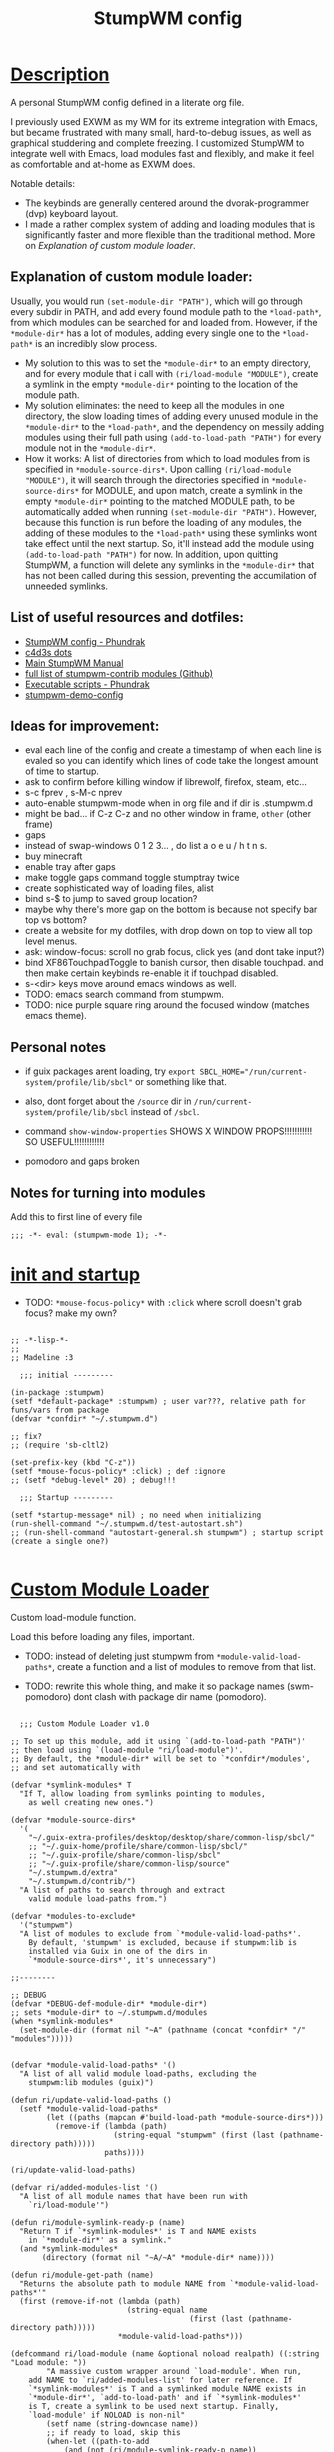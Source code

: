 # -*- eval: (stumpwm-mode 1); -*-

#+title: StumpWM config
#+property: header-args:common-lisp :tangle init.lisp
#+auto_tangle: t
#+startup: content

* _Description_

A personal StumpWM config defined in a literate org file.

I previously used EXWM as my WM for its extreme integration with Emacs, but became frustrated with many small, hard-to-debug issues, as well as graphical studdering and complete freezing. I customized StumpWM to integrate well with Emacs, load modules fast and flexibly, and make it feel as comfortable and at-home as EXWM does.

Notable details:
- The keybinds are generally centered around the dvorak-programmer (dvp) keyboard layout.
- I made a rather complex system of adding and loading modules that is significantly faster and more flexible than the traditional method. More on [[*Explanation of custom module loader:][Explanation of custom module loader]].

** Explanation of custom module loader:
Usually, you would run =(set-module-dir "PATH")=, which will go through every subdir in PATH, and add every found module path to the =*load-path*=, from which modules can be searched for and loaded from. However, if the =*module-dir*= has a lot of modules, adding every single one to the =*load-path*= is an incredibly slow process.
- My solution to this was to set the =*module-dir*= to an empty directory, and for every module that i call with =(ri/load-module "MODULE")=, create a symlink in the empty =*module-dir*= pointing to the location of the module path.
- My solution eliminates: the need to keep all the modules in one directory, the slow loading times of adding every unused module in the =*module-dir*= to the =*load-path*=, and the dependency on messily adding modules using their full path using =(add-to-load-path "PATH")= for every module not in the =*module-dir*=. 
- How it works: A list of directories from which to load modules from is specified in =*module-source-dirs*=. Upon calling =(ri/load-module "MODULE")=, it will search through the directories specified in =*module-source-dirs*= for MODULE, and upon match, create a symlink in the empty =*module-dir*= pointing to the matched MODULE path, to be automatically added when running =(set-module-dir "PATH")=. However, because this function is run before the loading of any modules, the adding of these modules to the =*load-path*= using these symlinks wont take effect until the next startup. So, it'll instead add the module using =(add-to-load-path "PATH")= for now. In addition, upon quitting StumpWM, a function will delete any symlinks in the =*module-dir*= that has not been called during this session, preventing the accumilation of unneeded symlinks.

** List of useful resources and dotfiles:
- [[https://config.phundrak.com/stumpwm.html][StumpWM config - Phundrak]]
- [[https://github.com/c4d3s/dotfiles/blob/master/stumpwm.org][c4d3s dots]]
- [[https://stumpwm.github.io/git/stumpwm-git.html#Top][Main StumpWM Manual]]
- [[https://github.com/stumpwm/stumpwm-contrib][full list of stumpwm-contrib modules (Github)]]
- [[https://config.phundrak.com/bin.html][Executable scripts - Phundrak]]
- [[https://github.com/jamesmccabe/stumpwm-demo-config/blob/master/init.lisp][stumpwm-demo-config]]

** Ideas for improvement:
- eval each line of the config and create a timestamp of when each line is evaled so you can identify which lines of code take the longest amount of time to startup.
- ask to confirm before killing window if librewolf, firefox, steam, etc...
- s-c fprev , s-M-c nprev
- auto-enable stumpwm-mode when in org file and if dir is .stumpwm.d
- might be bad... if C-z C-z and no other window in frame, ~other~ (other frame)
- gaps
- instead of swap-windows 0 1 2 3... , do list a o e u / h t n s. 
- buy minecraft
- enable tray after gaps
- make toggle gaps command toggle stumptray twice
- create sophisticated way of loading files, alist
- bind s-$ to jump to saved group location?
- maybe why there's more gap on the bottom is because not specify bar top vs bottom?
- create a website for my dotfiles, with drop down on top to view all top level menus.
- ask: window-focus: scroll no grab focus, click yes (and dont take input?)
- bind XF86TouchpadToggle to banish cursor, then disable touchpad. and then make certain keybinds re-enable it if touchpad disabled.
- s-<dir> keys move around emacs windows as well.
- TODO: emacs search command from stumpwm.
- TODO: nice purple square ring around the focused window (matches emacs theme).
  
** Personal notes

- if guix packages arent loading, try ~export SBCL_HOME="/run/current-system/profile/lib/sbcl"~ or something like that.
- also, dont forget about the ~/source~ dir in ~/run/current-system/profile/lib/sbcl~ instead of ~/sbcl~.
- command =show-window-properties= SHOWS X WINDOW PROPS!!!!!!!!!!! SO USEFUL!!!!!!!!!!!!

+ pomodoro and gaps broken  

** Notes for turning into modules

Add this to first line of every file

: ;;; -*- eval: (stumpwm-mode 1); -*-

* _init and startup_

- TODO: =*mouse-focus-policy*= with ~:click~ where scroll doesn't grab focus? make my own?

#+begin_src common-lisp

;; -*-lisp-*-
;;
;; Madeline :3

  ;;; initial ---------

(in-package :stumpwm)
(setf *default-package* :stumpwm) ; user var???, relative path for funs/vars from package
(defvar *confdir* "~/.stumpwm.d")

;; fix?
;; (require 'sb-cltl2)

(set-prefix-key (kbd "C-z"))
(setf *mouse-focus-policy* :click) ; def :ignore 
;; (setf *debug-level* 20) ; debug!!!

  ;;; Startup ---------

(setf *startup-message* nil) ; no need when initializing
(run-shell-command "~/.stumpwm.d/test-autostart.sh")
;; (run-shell-command "autostart-general.sh stumpwm") ; startup script (create a single one?)

#+end_src

* _Custom Module Loader_

Custom load-module function.

Load this before loading any files, important.

- TODO: instead of deleting just stumpwm from =*module-valid-load-paths*=, create a function and a list of modules to remove from that list.

- TODO: rewrite this whole thing, and make it so package names (swm-pomodoro) dont clash with package dir name (pomodoro).

#+begin_src common-lisp :tangle custom-module-loader.lisp

  ;;; Custom Module Loader v1.0

;; To set up this module, add it using `(add-to-load-path "PATH")'
;; then load using `(load-module "ri/load-module")'.
;; By default, the *module-dir* will be set to `*confdir*/modules',
;; and set automatically with 

(defvar *symlink-modules* T
  "If T, allow loading from symlinks pointing to modules,
    as well creating new ones.")

(defvar *module-source-dirs*
  '(
    "~/.guix-extra-profiles/desktop/desktop/share/common-lisp/sbcl/"
    ;; "~/.guix-home/profile/share/common-lisp/sbcl/"
    ;; "~/.guix-profile/share/common-lisp/sbcl"
    ;; "~/.guix-profile/share/common-lisp/source"
    "~/.stumpwm.d/extra"
    "~/.stumpwm.d/contrib/")
  "A list of paths to search through and extract
    valid module load-paths from.")

(defvar *modules-to-exclude*
  '("stumpwm")
  "A list of modules to exclude from `*module-valid-load-paths*'.
    By default, 'stumpwm' is excluded, because if stumpwm:lib is
    installed via Guix in one of the dirs in
    `*module-source-dirs*', it's unnecessary")

;;--------

;; DEBUG
(defvar *DEBUG-def-module-dir* *module-dir*)
;; sets *module-dir* to ~/.stumpwm.d/modules
(when *symlink-modules*
  (set-module-dir (format nil "~A" (pathname (concat *confdir* "/" "modules")))))


(defvar *module-valid-load-paths* '()
  "A list of all valid module load-paths, excluding the 
    stumpwm:lib modules (guix)")

(defun ri/update-valid-load-paths ()
  (setf *module-valid-load-paths*
        (let ((paths (mapcan #'build-load-path *module-source-dirs*)))
          (remove-if (lambda (path)
                       (string-equal "stumpwm" (first (last (pathname-directory path)))))
                     paths))))

(ri/update-valid-load-paths)

(defvar ri/added-modules-list '()
  "A list of all module names that have been run with 
    `ri/load-module'")

(defun ri/module-symlink-ready-p (name)
  "Return T if `*symlink-modules*' is T and NAME exists
    in `*module-dir*' as a symlink."
  (and *symlink-modules*
       (directory (format nil "~A/~A" *module-dir* name))))

(defun ri/module-get-path (name)
  "Returns the absolute path to module NAME from `*module-valid-load-paths*'"
  (first (remove-if-not (lambda (path)
                          (string-equal name
                                        (first (last (pathname-directory path)))))
                        ,*module-valid-load-paths*)))

(defcommand ri/load-module (name &optional noload realpath) ((:string "Load module: "))
	    "A massive custom wrapper around `load-module'. When run,
    add NAME to `ri/added-modules-list' for later reference. If 
    `*symlink-modules*' is T and a symlinked module NAME exists in
    `*module-dir*', `add-to-load-path' and if `*symlink-modules*' 
    is T, create a symlink to be used next startup. Finally, 
    `load-module' if NOLOAD is non-nil"
	    (setf name (string-downcase name))
	    ;; if ready to load, skip this
	    (when-let ((path-to-add 
			(and (not (ri/module-symlink-ready-p name))
			     (ri/module-get-path (or realpath name))))) ; nil if not found
	      ;; add module load-path
	      (add-to-load-path path-to-add)
	      ;; create symlink for next time
	      (when *symlink-modules*
		(let ((symlink-to (format nil "~A" (concat *confdir* "/" "modules")))
		      (dir-namestring-path (first (last (pathname-directory path-to-add)))))
		  (format T "LOG: Creating symlink ~A...~&" name)
		  (run-shell-command (format nil "ln -s ~A ~A" path-to-add symlink-to)))))
	    ;; load-module
	    (unless noload
	      (format T "LOG: loading module ~A...~&" name)
	      (if (load-module name)
		  (when *symlink-modules* ; add to list if successful load
		    (push name ri/added-modules-list)))))

;; FIX: go through *module-dir* and run delete-symlink if not found in ri/added-modules-list
(defun ri/symlink-deletion ()
  "Delete every symlink in `*module-dir*' not found in 
    `ri/added-modules-list'"
  (when (stringp *module-dir*)
    (flet ((delete-symlink (name)
             (format T "deleting symlink ~A..." name)
             (run-shell-command
              (format nil "unlink ~A" (pathname (concat *module-dir* "/" name))))))
      (flatten (mapcar #'delete-symlink ri/added-modules-list)))))
;; delete unused symlinks when quit
;; (add-hook *quit-hook* 'ri/symlink-deletion)

#+end_src

* _Load MAIN Files!!_

#+begin_src common-lisp

  ;;; Load all config files -----------

(load "~/.stumpwm.d/custom-module-loader.lisp") ; main depd, load first
(load "~/.stumpwm.d/colors.lisp")
(load "~/.stumpwm.d/fonts.lisp")
(load "~/.stumpwm.d/commands.lisp")
(load "~/.stumpwm.d/keybinds.lisp") ; depd commands
(load "~/.stumpwm.d/placement.lisp")
(load "~/.stumpwm.d/modeline.lisp") ; depd windows?
(load "~/.stumpwm.d/utilities.lisp") ; depd keybinds
(load "~/.stumpwm.d/theme.lisp")

#+end_src

* _Load other modules in main_

Modules to consider using:
- stumpwm-mullvad
- stump-nm

#+begin_src common-lisp

  ;;; Modules -------------------

(ri/load-module "beckon") ; teleport cursor when switch window
(ri/load-module "end-session") ; prompt to close applications when quitting wm
(ri/load-module "globalwindows") ; navigate between windows from all workspaces
(ri/load-module "mpd") ; mpd
(ri/load-module "urgentwindows") ; pop-up urgent windows

;; end-session command
(setf end-session:*end-session-command* "loginctl")

;; mpd connect
(mpd:mpd-connect)

;; enable which-key-mode if not enabled
(unless (find 'which-key-mode-key-press-hook *key-press-hook*)
  (which-key-mode))

#+end_src

* _The below are the config files -------_

* _TODO Colors_

#+begin_src common-lisp :tangle colors.lisp

  ;;; Colors [TODO]
(print "colors")

#+end_src

* _Commands_

#+begin_src common-lisp :tangle commands.lisp

  ;;; Commands ----------------------

(defvar *terminal* "alacritty")
(defvar *emacs-vterm* (format nil "~A~A" "emacsclient -ce '(vterm)' -a " *terminal*))
(defvar *emacs-multi-vterm* (format nil "~A~A" "emacsclient -ce '(multi-vterm)' -a " *terminal*))

(defcommand firefox () ()
	    (run-or-raise "firefox" '(:class "firefox")))

(defcommand emacsclient () ()
	    (run-shell-command "emacsclient -c -a emacs"))

(defcommand term () ()
	    (run-shell-command (format nil "~A" *terminal*)))

(defcommand emacs-vterm () ()
	    (run-shell-command (format nil "~A" *emacs-vterm*)))

(defcommand emacs-multi-vterm () ()
	    (run-shell-command (format nil "~A" *emacs-multi-vterm*)))

;; half-split term (not best...):
;; vsplit fnext term
;; remove 

;; real scratchpad... (just import module? yeah best solution...)


;; espeak-ng 
(defcommand text-to-speech () ()
	    (run-shell-command "~/.bin/text-to-speech-clipboard.sh"))
(defcommand killall-tts () ()
	    (run-shell-command "killall espeak-ng"))

#+end_src

* _Keybinds_
** general keybinds

#+begin_src common-lisp :tangle keybinds.lisp

;;; Keybinds
;; notes: *root-map* is C-z, *top-map* is Super.

;; super-key commands

(defcommand send-key (key) ((:string "Enter key: "))
            "Send key to the current window."
            (send-meta-key (current-screen) (kbd key)))

(define-key *top-map* (kbd "s-z") "send-key C-z")
(define-key *top-map* (kbd "s-Z") "send-key C-Z")

(define-key *top-map* (kbd "s-C-H") "exec loginctl hibernate")

(define-key *top-map* (kbd "s-h") "move-focus left")
(define-key *top-map* (kbd "s-t") "move-focus up")
(define-key *top-map* (kbd "s-n") "move-focus down")
(define-key *top-map* (kbd "s-s") "move-focus right")

(define-key *top-map* (kbd "s-H") "move-window left")
(define-key *top-map* (kbd "s-T") "move-window up")
(define-key *top-map* (kbd "s-N") "move-window down")
(define-key *top-map* (kbd "s-S") "move-window right")

;; command for swapping specific windows

;; Windows ---

;; s-g for fother? feel nice
(define-key *top-map* (kbd "s-g") "fother")
(define-key *top-map* (kbd "s-g") "grouplist")
;; (define-key *top-map* (kbd "s-g") "fnext")
(define-key *top-map* (kbd "s-c") "fprev") ; y
(define-key *top-map* (kbd "s-M-g") "fprev")
(define-key *top-map* (kbd "s-M-c") "fnext") ; y
(define-key *top-map* (kbd "s-m") "fnext")
(define-key *top-map* (kbd "s-b") "fprev")
(define-key *top-map* (kbd "s-M-b") "fnext")
(define-key *top-map* (kbd "s-M-m") "fprev")

(defvar *my-frames-float-keymap* nil)
(setf *my-frames-float-keymap*
  (let ((m (make-sparse-keymap)))
    (define-key m (kbd "f") "float-this")
    (define-key m (kbd "F") "unfloat-this")
    (define-key m (kbd "u") "unfloat-this")
    (define-key m (kbd "C-f") "flatten-floats")
    m))
(define-key *top-map* (kbd "s-w") '*my-frames-float-keymap*)

;;; Groups ---

(define-key *top-map* (kbd "s-M-h") "gprev")
(define-key *top-map* (kbd "s-M-s") "gnext")
(define-key *top-map* (kbd "s-M-g") "gprev")
(define-key *top-map* (kbd "s-M-c") "gnext")
(define-key *top-map* (kbd "s-M-b") "gprev")
(define-key *top-map* (kbd "s-M-m") "gnext")
(define-key *top-map* (kbd "s-M-t") "gother")
;; (define-key *top-map* (kbd "s-$") "gother")
;; testing...
(define-key *top-map* (kbd "s-;") "gother")
;; consider s-w s-v gnext/gprev
(define-key *top-map* (kbd "s-TAB") "gother")
;; (define-key *top-map* (kbd "s-TAB") "fnext")
;; (define-key *top-map* (kbd "s-M-b") "gprev")
;; (define-key *top-map* (kbd "s-M-m") "gnext")

(defcommand ri/gselect (&optional num) (:rest)
            (if num
                (let ((init-group (screen-current-group (current-screen)))
                      (dest-group (select-group (current-screen) num)))
                  (if (eq init-group dest-group)
                      (gother)
                      (gselect num)))
                (grouplist)))

(define-key *top-map* (kbd "s-&") "ri/gselect 1")
(define-key *top-map* (kbd "s-[") "ri/gselect 2")
(define-key *top-map* (kbd "s-{") "ri/gselect 3")
(define-key *top-map* (kbd "s-}") "ri/gselect 4")
(define-key *top-map* (kbd "s-(") "ri/gselect 5")
(define-key *top-map* (kbd "s-=") "ri/gselect 6")
(define-key *top-map* (kbd "s-*") "ri/gselect 7")
(define-key *top-map* (kbd "s-)") "ri/gselect 8")
(define-key *top-map* (kbd "s-+") "ri/gselect 9")
(define-key *top-map* (kbd "s-]") "ri/gselect 0")
(define-key *top-map* (kbd "s-$") "ri/gselect 0")
(define-key *top-map* (kbd "s-%") "gmove 1")
(define-key *top-map* (kbd "s-7") "gmove 2")
(define-key *top-map* (kbd "s-5") "gmove 3")
(define-key *top-map* (kbd "s-3") "gmove 4")
(define-key *top-map* (kbd "s-1") "gmove 5")
(define-key *top-map* (kbd "s-9") "gmove 6")
(define-key *top-map* (kbd "s-0") "gmove 7")
(define-key *top-map* (kbd "s-2") "gmove 8")
(define-key *top-map* (kbd "s-4") "gmove 9")
(define-key *top-map* (kbd "s-6") "gmove 0")
(define-key *top-map* (kbd "s-~") "gmove 0")

(define-key *top-map* (kbd "s-,") "grouplist")

#+end_src

** run programs and commands

#+begin_src common-lisp :tangle keybinds.lisp

;; personal applicant map
(defvar *my-applications-keymap* nil)
(setf *my-applications-keymap*
      (let ((m (make-sparse-keymap)))
	(define-key m (kbd "f") "exec firefox") ; do i need exec? 
	(define-key m (kbd "l") "exec flatpak run io.gitlab.librewolf-community")
	(define-key m (kbd "p") "exec firejail keepassxc") ; firejail-guix-run keepassxc?
	(define-key m (kbd "d") "exec flatpak run dev.vencord.Vesktop")
	(define-key m (kbd "s") "exec flatpak run com.spotify.Client")
	(define-key m (kbd "c") "exec flatpak run com.valvesoftware.Steam")
	(define-key m (kbd "e") "exec emacsclient -a '' -c")
	(define-key m (kbd "r") "exec run-renoise")
	m))
(define-key *root-map* (kbd "a") '*my-applications-keymap*)

;; personal function commands map
(defvar *my-function-commands-map* nil)
(setf *my-function-commands-map*
      (let ((m (make-sparse-keymap)))
	(define-key m (kbd "f") "exec playerctl next")
	(define-key m (kbd "b") "exec playerctl previous")
	m))
(define-key *root-map* (kbd ",") '*my-function-commands-map*)

;; personal misc commands map
(defvar *my-misc-commands-map* nil)
(setf *my-misc-commands-map*
      (let ((m (make-sparse-keymap)))
	(define-key m (kbd "l") "ri/load-module")
	(define-key m (kbd "r") "run-shell-command")
	(define-key m (kbd "s") "exec ~/.bin/sct-auto-adjust.sh")
	(define-key m (kbd "t") "text-to-speech")
	(define-key m (kbd "T") "killall-tts")
	m))
(define-key *root-map* (kbd ".") '*my-misc-commands-map*)

;; prompt the user for an interactive command. The first arg is an
;; optional initial contents.
(defcommand colon1 (&optional (initial "")) (:rest)
	    (let ((cmd (read-one-line (current-screen) ": " :initial-input initial)))
	      (when cmd
		(eval-command cmd t))))

;; end-session, replace quit-session
(define-key *root-map* (kbd "q") "end-session")
;; Delete window
(define-key *root-map* (kbd "d") "delete")
(define-key *root-map* (kbd "C-d") "delete")
;; other window (alt: o, C-o)
(define-key *root-map* (kbd "C-o") "fnext")

;; emacsclient-or-emacs
(define-key *root-map* (kbd "e") "emacsclient")
(define-key *root-map* (kbd "C-e") "emacsclient")
;; alacritty
;; (define-key *root-map* (kbd "s-RET") "term")
;; (define-key *root-map* (kbd "c") "term")
(define-key *top-map* (kbd "s-RET") "emacs-vterm")
(define-key *top-map* (kbd "s-S-RET") "emacs-multi-vterm")
(define-key *root-map* (kbd "c") "emacs-vterm")
(define-key *root-map* (kbd "C") "emacs-multi-vterm")
;; Browse somewhere
;; (define-key *root-map* (kbd "b") "colon1 exec firefox http://www.")
;; Ssh somewhere
(define-key *root-map* (kbd "C-s") "colon1 exec xterm -e ssh ")
;; Lock screen
(define-key *root-map* (kbd "C-l") "exec xlock")
;; Grouplist
(define-key *root-map* (kbd "C-t") "grouplist")

;; Web jump (works for DuckDuckGo and Imdb)
(defmacro make-web-jump (name prefix)
  `(defcommand ,(intern name) (search) ((:rest ,(concatenate 'string name " search: ")))
	       (nsubstitute #\+ #\Space search)
	       (run-shell-command (concatenate 'string ,prefix search))))

(make-web-jump "duckduckgo" "firefox https://duckduckgo.com/?q=")
(make-web-jump "imdb" "firefox http://www.imdb.com/find?q=")

;; C-t M-s is a terrble binding, but you get the idea.
(define-key *root-map* (kbd "M-s") "duckduckgo")
(define-key *root-map* (kbd "i") "imdb")

#+end_src

** fn-keys

#+begin_src common-lisp :tangle keybinds.lisp

  ;;; XF86keys
(define-key *top-map*
    (kbd "XF86AudioPlay") "exec playerctl play-pause")
(define-key *top-map*
    (kbd "XF86AudioMute") "exec pactl set-sink-mute @DEFAULT_SINK@ toggle")

(define-key *top-map*
    (kbd "XF86AudioLowerVolume") "exec pactl set-sink-volume @DEFAULT_SINK@ -10%")
(define-key *top-map*
    (kbd "XF86AudioRaiseVolume") "exec pactl set-sink-volume @DEFAULT_SINK@ +10%")

(define-key *top-map*
    (kbd "S-XF86AudioLowerVolume") "exec pactl set-sink-volume @DEFAULT_SINK@ -5%")
(define-key *top-map*
    (kbd "S-XF86AudioRaiseVolume") "exec pactl set-sink-volume @DEFAULT_SINK@ +5%")

(define-key *top-map*
    (kbd "XF86MonBrightnessDown") "exec brightnessctl set 10%-")
(define-key *top-map*
    (kbd "XF86MonBrightnessUp") "exec brightnessctl set +10%")
(define-key *top-map*
    (kbd "S-XF86MonBrightnessDown") "exec brightnessctl set 5%-")
(define-key *top-map*
    (kbd "S-XF86MonBrightnessUp") "exec brightnessctl set +5%")

#+end_src

* _Fonts_

#+begin_src common-lisp :tangle fonts.lisp

;; Message window font
(set-font "-xos4-terminus-medium-r-normal--14-140-72-72-c-80-iso8859-15")

;; ttf-fonts
;; (add-to-load-path "/run/current-system/profile/share/common-lisp/sbcl/stumpwm-ttf-fonts")
;; (require :ttf-fonts)
;; (setf xft:*font-dirs* '("/run/current-system/profile/share/fonts/"))
;; (setf clx-truetype:+font-cache-filename+ (concat (getenv "HOME") "/.fonts/font-cache.sexp"))
;; (xft:cache-fonts)
;; (set-font (make-instance 'xft:font :family "DejaVu Sans Mono" :subfamily "Book" :size 9))

#+end_src

* _Placement_
** Window Styling

#+begin_src common-lisp :tangle placement.lisp

  ;;; Window Theming
(setf *normal-border-width* 0) ; def 1 ; ?
(setf *window-border-style* :none)
(setf *ignore-wm-inc-hints* t) ; fixes emacs border

;; [[Key: %m space, %n number, %s */+/-/last, %c program, %t title ]]
(setf *window-format* "%n:%t") ; def %m%n%s%c
;; (setf *window-format* "%m%n%s%c") ; def %m%n%s%c
;; ---floating windows---
;; (setf *float-window-border* 0) ; def 1 ; ??
;; (setf *float-window-title-height* 15) ; def 10 ; ???

  ;;; Message and input windows
(setf *input-window-gravity* :top-right) ; [Eval: prompt]
(setf *message-window-gravity* :top-right) ; [message]
(setf *message-window-padding* 7) ; def 5, left message padding?
(setf *message-window-y-padding* 1) ; def 0, top message padding?

#+end_src

** Window Gaps

- TODO: for enable, unless gaps is on, turn on.
  
placement.lisp
#+begin_src common-lisp :tangle nil

(ri/load-module "swm-gaps")

;; head gaps, along edges of monitor, affects modeline placement
(setf swm-gaps:*head-gaps-size* 8) ; def 0 ; rec 8
;; between windows
(setf swm-gaps:*inner-gaps-size* 4) ; def 5
;; between window border and screen border 
(setf swm-gaps:*outer-gaps-size* 10) ; def 30

;; enable
;; (swm-gaps::toggle-gaps-on)

  ;;; Commands

;; reload command
(defcommand reload-gaps () () 
            (swm-gaps:toggle-gaps)
            (swm-gaps:toggle-gaps))

;; (reload-gaps)

#+end_src

** Groups

improve by defining gname by number, recallable.
- new func, go to group 1 if not already, rename, go to next, rename, loop until go through every item in list names.

maybe dont create a bunch of excess windows, and make s-"#" keys jump to groups with the number associated with them, irrespective of actual group name? actually that wouldnt go well...

make s-$ (visually s-`) do gother, but that would get rid of group other... 

#+begin_src common-lisp :tangle placement.lisp

;; (defvar *groups-list* 
;;   '((0 . "other")
;;     (1 . "dev")
;;     (2 . "web")
;;     (3 . "prod")
;;     (4 . "four")
;;     (5 . "five")
;;     (6 . "six")
;;     (7 . "seven")
;;     (8 . "eight")
;;     (9 . "nine")
;;     ))

;; (defun set-default-groups ())
;;   "Goes through every group and defines"

(when *initializing*
  (grename "dev") ; 1
  (gnewbg "code") ; 2
  (gnewbg "web") ; 3
  (gnewbg "notes") ; 4
  (gnewbg "five") ; 5
  (gnewbg "social") ; 6
  (gnewbg "games") ; 7
  (gnewbg "music") ; 8
  (gnewbg "nine") ; 9
  (gnewbg "xtra") ; 0
  )

#+end_src

** Window Placement Policy

#+begin_src common-lisp :tangle placement.lisp

  ;;; Define window placement policy...

;; Clear rules
(clear-window-placement-rules)

;; Last rule to match takes precedence!
;; TIP: if the argument to :title or :role begins with an ellipsis, a substring
;; match is performed.
;; TIP: if the :create flag is set then a missing group will be created and
;; restored from *data-dir*/create file.
;; TIP: if the :restore flag is set then group dump is restored even for an
;; existing group using *data-dir*/restore file.
;; (define-frame-preference "Default"
;;   ;; frame raise lock (lock AND raise == jumpto)
;;   (0 t nil :class "Konqueror" :role "...konqueror-mainwindow")
;;   (1 t nil :class "XTerm"))

;; (define-frame-preference "Ardour"
;;   (0 t   t   :instance "ardour_editor" :type :normal)
;;   (0 t   t   :title "Ardour - Session Control")
;;   (0 nil nil :class "XTerm")
;;   (1 t   nil :type :normal)
;;   (1 t   t   :instance "ardour_mixer")
;;   (2 t   t   :instance "jvmetro")
;;   (1 t   t   :instance "qjackctl")
;;   (3 t   t   :instance "qjackctl" :role "qjackctlMainForm"))

;; (define-frame-preference "Shareland"
;;   (0 t   nil :class "XTerm")
;;   (1 nil t   :class "aMule"))

;; (define-frame-preference "Emacs"
;;   (1 t t :restore "emacs-editing-dump" :title "...xdvi")
;;   (0 t t :create "emacs-dump" :class "Emacs"))


#+end_src

* _Modeline_

** TODO formatting

- TODO: create more space between tray icons, stumpwm popup showing current percent and if mute (use shellscripts if need be)
  
- TODO: Rewrite the mem module % display by rewriting into a custom function, like in that one person's config! [[https://github.com/stumpwm/stumpwm-contrib/blob/master/modeline/mem/mem.lisp][mem source code]]

#+begin_src common-lisp :tangle modeline.lisp

  ;;; Modeline -------

(setf *mode-line-timeout* 2)

;; format
(setf *mode-line-position* :BOTTOM) ; def :TOP
(setf *mode-line-border-width* 1) ; def 1
(setf *mode-line-pad-y* 1) ; def 1
(setf *mode-line-pad-x* 5) ; def 5

;; time
;; ($man date) 
;; %a Day :: Thu
;; %b Month :: Nov
;; %e Date# :: 09
;; %k Hour# 0-23 :: 18
;; %H Hr#00-23 :: 46
;; %M Min#
;; %F 2023-10-29
(setf *time-modeline-string* "%a %b %e %k:%M")

;; window/group format
;; (setf *window-format* "%n: %30t") ; phundrak
(setf *window-format* "%m%n%s%c") ; %s=symbols ; TODO (improve the display of windows)
;; (setf *group-format* "%t") ; def %s%n%t ; TODO (improve the display of groups)

  ;;; Load modeline modules
(ri/load-module "clx-xembed" t) ; stumptray depd
(ri/load-module "stumptray")
(ri/load-module "battery-portable")
(ri/load-module "mpd")
(ri/load-module "cpu") ; ? 
(ri/load-module "mem") ; ?

;; set module settings
(setf cpu::*cpu-modeline-fmt* "%c"
      cpu::*cpu-usage-modeline-fmt* "C: ^[~A~1D~^] "
      mem::*mem-modeline-fmt* "M: %a") ; TODO (%p get rid of % and change color (rewrite))

;; display format
;; %n group-name
;; %W all-windows-on-current-group (with *window-format*)
;; %B battery-module
;; %d time (with *time-modeline-string*)
(setf *screen-mode-line-format* (list "[^B%n^b] %W"
                                      "^>"
                                      "%M | %C | "
                                      "%B | %d %T"))
;; enable modeline
;; (put the modeline on the bottom?
(enable-mode-line (current-screen) (current-head) t)

;; enable-tray (modeline must be enabled first)
(when *mode-lines*
  (stumptray::stumptray))

#+end_src
  
** commands

#+begin_src common-lisp :tangle modeline.lisp

;; reload tray command
(defcommand reload-tray () ()
            "Reloads stumptray"
            (stumptray:stumptray)
            (stumptray:stumptray))

  ;;; reload modeline function (note: destroys tray icons)
(defcommand reload-modeline-d () ()
            "Reloads the modeline (usually no need to do this i think...)"
            (mode-line)
            (mode-line))

;; (reload-modeline-d)

#+end_src

** TODO theme

#+begin_src common-lisp :tangle modeline.lisp

  ;;; Modeline-theme [TODO]
(print "modeline-theme")

;; (load "~/.stumpwm.d/colors.lisp")

;; (setf *mode-line-background-color* phundrak-nord1
;;       *mode-line-foreground-color* phundrak-nord5)

;; (setf *mode-line-background-color* phundrak-nord1
;;       *mode-line-foreground-color* phundrak-nord5)


#+end_src

* _Utilities_
** Notifications
*** pomodoro
utilities.lisp
#+begin_src common-lisp :tangle nil

;; Utilities ----------

(ri/load-module "notifications")
(ri/load-module "swm-pomodoro" nil "pomodoro")

;; set sounds?

;; ;; pomodoro keymap
(defvar *my-pomodoro-map*
  (let ((m (make-sparse-keymap)))
    (define-key m (kbd "s") "pomodoro-start-timer")
    (define-key m (kbd "c") "pomodoro-cancel-timer")
    (define-key m (kbd "r") "pomodoro-reset")
    (define-key m (kbd "i") "pomodoro-status")
    m))
(define-key *my-misc-commands-map* (kbd "p") '*my-pomodoro-map*)
(define-key *my-function-commands-map* (kbd "p") '*my-pomodoro-map*)

#+end_src

** Sly hacking

#+begin_src common-lisp :tangle utilities.lisp

  ;;; Hacking from Emacs
;; https://github.com/c4d3s/dotfiles/blob/master/stumpwm.org
;; https://www.kaashif.co.uk/2015/06/28/hacking-stumpwm-with-common-lisp/
;; Depends on Guix 'sbcl-slynk' and Emacs 'sly'
;; In Emacs, run 'M-x sly-connect' on port 4004 to connect
(require :slynk)
(defcommand stump-slynk-server () ()
            (slynk:create-server :port 4004
                                 :dont-close t))
(stump-slynk-server)

#+end_src

* TODO _Theme_

#+begin_src common-lisp :tangle theme.lisp

;; TODO
(print "test")

#+end_src

* _Finalizing_

#+begin_src common-lisp

  ;;; Final ------

(setf *startup-message* "hewwo!")

#+end_src
